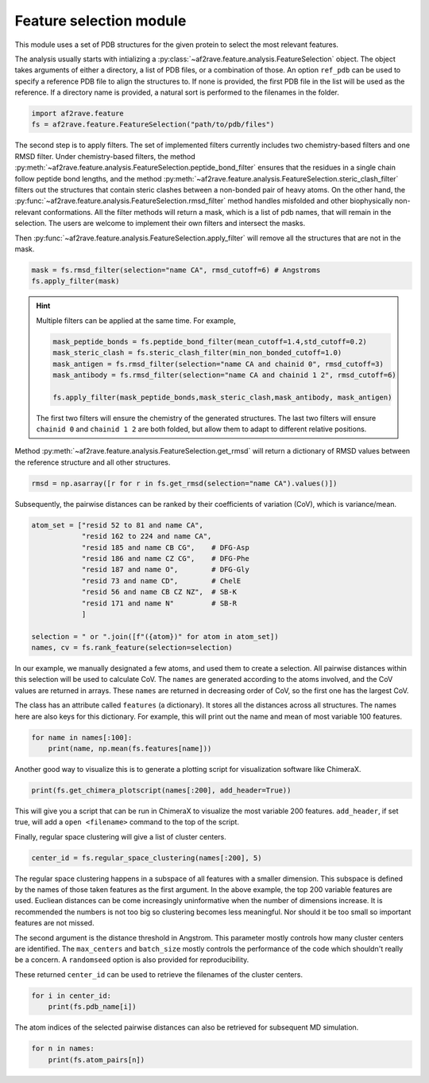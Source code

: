 Feature selection module
========================

This module uses a set of PDB structures for the given protein to select the most relevant features.


The analysis usually starts with intializing a :py:class:`~af2rave.feature.analysis.FeatureSelection` object. 
The object takes arguments of either a directory, a list of PDB files, or a combination of those.
An option ``ref_pdb`` can be used to specify a reference PDB file to align the structures to. 
If none is provided, the first PDB file in the list will be used as the reference.
If a directory name is provided, a natural sort is performed to the filenames in the folder.

.. code-block:: python3

    import af2rave.feature
    fs = af2rave.feature.FeatureSelection("path/to/pdb/files")

The second step is to apply filters. 
The set of implemented filters currently includes two chemistry-based filters and one RMSD filter. 
Under chemistry-based filters, the method :py:meth:`~af2rave.feature.analysis.FeatureSelection.peptide_bond_filter` ensures that the residues in a single chain follow peptide bond lengths, and the method :py:meth:`~af2rave.feature.analysis.FeatureSelection.steric_clash_filter` filters out the structures that contain steric clashes between a non-bonded pair of heavy atoms. 
On the other hand, the :py:func:`~af2rave.feature.analysis.FeatureSelection.rmsd_filter` method handles misfolded and other biophysically non-relevant conformations.
All the filter methods will return a mask, which is a list of pdb names, that will remain in the selection.
The users are welcome to implement their own filters and intersect the masks.

Then :py:func:`~af2rave.feature.analysis.FeatureSelection.apply_filter` will remove all the structures that are not in the mask.

.. code-block:: python3

    mask = fs.rmsd_filter(selection="name CA", rmsd_cutoff=6) # Angstroms
    fs.apply_filter(mask)

.. Hint:: 

    Multiple filters can be applied at the same time. For example,

    .. code-block:: python3

	mask_peptide_bonds = fs.peptide_bond_filter(mean_cutoff=1.4,std_cutoff=0.2)
        mask_steric_clash = fs.steric_clash_filter(min_non_bonded_cutoff=1.0)
	mask_antigen = fs.rmsd_filter(selection="name CA and chainid 0", rmsd_cutoff=3)
        mask_antibody = fs.rmsd_filter(selection="name CA and chainid 1 2", rmsd_cutoff=6)

        fs.apply_filter(mask_peptide_bonds,mask_steric_clash,mask_antibody, mask_antigen)
    
    The first two filters will ensure the chemistry of the generated structures.
    The last two filters will ensure ``chainid 0`` and ``chainid 1 2`` are both folded, 
    but allow them to adapt to different relative positions.

Method :py:meth:`~af2rave.feature.analysis.FeatureSelection.get_rmsd` will return a dictionary of RMSD values between the reference structure and all other structures.

.. code-block:: python3

    rmsd = np.asarray([r for r in fs.get_rmsd(selection="name CA").values()])

Subsequently, the pairwise distances can be ranked by their coefficients of variation (CoV), which is variance/mean.

.. code-block:: python3

    atom_set = ["resid 52 to 81 and name CA",
                "resid 162 to 224 and name CA",
                "resid 185 and name CB CG",    # DFG-Asp
                "resid 186 and name CZ CG",    # DFG-Phe
                "resid 187 and name O",        # DFG-Gly
                "resid 73 and name CD",        # ChelE
                "resid 56 and name CB CZ NZ",  # SB-K
                "resid 171 and name N"         # SB-R
                ]     

    selection = " or ".join([f"({atom})" for atom in atom_set])
    names, cv = fs.rank_feature(selection=selection)

In our example, we manually designated a few atoms, and used them to create a selection.
All pairwise distances within this selection will be used to calculate CoV.
The ``names`` are generated according to the atoms involved, and the CoV values are returned in arrays.
These ``names`` are returned in decreasing order of CoV, so the first one has the largest CoV.

The class has an attribute called ``features`` (a dictionary). 
It stores all the distances across all structures. 
The names here are also keys for this dictionary. 
For example, this will print out the name and mean of most variable 100 features.

.. code-block:: python3

    for name in names[:100]:
        print(name, np.mean(fs.features[name]))

Another good way to visualize this is to generate a plotting script for visualization software like ChimeraX.

.. code-block:: python3

    print(fs.get_chimera_plotscript(names[:200], add_header=True))

This will give you a script that can be run in ChimeraX to visualize the most variable 200 features.
``add_header``, if set true, will add a ``open <filename>`` command to the top of the script.

Finally, regular space clustering will give a list of cluster centers.

.. code-block:: python3

    center_id = fs.regular_space_clustering(names[:200], 5)

The regular space clustering happens in a subspace of all features with a smaller dimension. 
This subspace is defined by the names of those taken features as the first argument.
In the above example, the top 200 variable features are used.
Eucliean distances can be come increasingly uninformative when the number of dimensions increase.
It is recommended the numbers is not too big so clustering becomes less meaningful.
Nor should it be too small so important features are not missed.

The second argument is the distance threshold in Angstrom. 
This parameter mostly controls how many cluster centers are identified.
The ``max_centers`` and ``batch_size`` mostly controls the performance of the code which shouldn't really be a concern.
A ``randomseed`` option is also provided for reproducibility.

These returned ``center_id`` can be used to retrieve the filenames of the cluster centers.

.. code-block:: python3

    for i in center_id:
        print(fs.pdb_name[i])

The atom indices of the selected pairwise distances can also be retrieved for subsequent MD simulation.

.. code-block :: python3
    
    for n in names:
        print(fs.atom_pairs[n])
